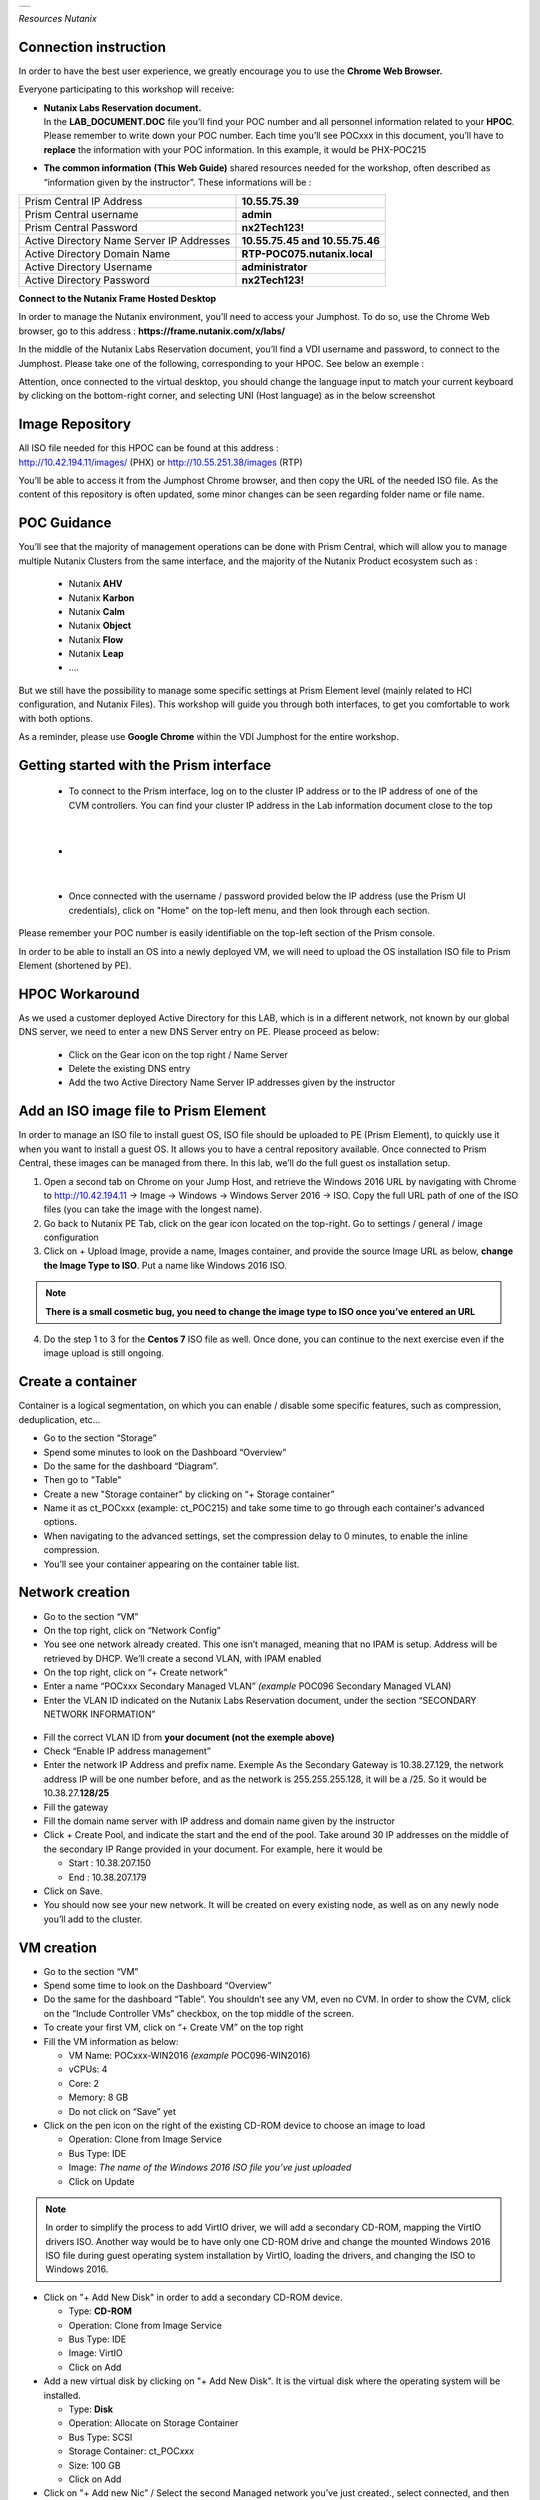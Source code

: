 .. _Nutanix_Workshop_Bootcamp:

.. role::   raw-html(raw)
      :format: html

+-------------------------------------------------------------------------+
|                                                                         |                                                                    
|  |image9|                                                               |
|                                                                         |
+-------------------------------------------------------------------------+

*Resources Nutanix*

Connection instruction
========================================

In order to have the best user experience, we greatly encourage you to use the **Chrome Web Browser.**

Everyone participating to this workshop will receive:

-  | **Nutanix Labs Reservation document.**
   | In the **LAB_DOCUMENT.DOC** file you’ll find your POC number and
     all personnel information related to your **HPOC**. Please remember
     to write down your POC number. Each time you’ll see POCxxx in this
     document, you’ll have to **replace** the information with your POC
     information. In this example, it would be PHX-POC215

-  **The common information** **(This Web Guide)** shared resources
   needed for the workshop, often described as “information given by the
   instructor”. These informations will be :

+-------------------------------------------------+---------------------------------+
| Prism Central IP Address                        | **10.55.75.39**                 |
+-------------------------------------------------+---------------------------------+
| Prism Central username                          | **admin**                       |
+-------------------------------------------------+---------------------------------+
| Prism Central Password                          | **nx2Tech123!**                 |
+-------------------------------------------------+---------------------------------+
| Active Directory Name Server IP Addresses       | **10.55.75.45 and 10.55.75.46** |
+-------------------------------------------------+---------------------------------+
| Active Directory Domain Name                    | **RTP-POC075.nutanix.local**    |
+-------------------------------------------------+---------------------------------+   
| Active Directory Username                       | **administrator**               |
+-------------------------------------------------+---------------------------------+   
| Active Directory Password                       | **nx2Tech123!**                 |
+-------------------------------------------------+---------------------------------+   

**Connect to the Nutanix Frame Hosted Desktop**


In order to manage the Nutanix environment, you’ll need to access your
Jumphost. To do so, use the Chrome Web browser, go to this address :
**https://frame.nutanix.com/x/labs/**

In the middle of the Nutanix Labs Reservation document, you’ll find a
VDI username and password, to connect to the Jumphost. Please take one
of the following, corresponding to your HPOC. See below an exemple :

|image1|

Attention, once connected to the virtual desktop, you should change the
language input to match your current keyboard by clicking on the
bottom-right corner, and selecting UNI (Host language) as in the below
screenshot

|image2|

Image Repository
================

| All ISO file needed for this HPOC can be found at this address :
| http://10.42.194.11/images/ (PHX) or http://10.55.251.38/images (RTP)

..

You’ll be able to access it from the Jumphost Chrome browser, and then
copy the URL of the needed ISO file. As the content of this repository
is often updated, some minor changes can be seen regarding folder name
or file name.

POC Guidance
============

|image3|

You’ll see that the majority of management operations can be done with
Prism Central, which will allow you to manage multiple Nutanix Clusters
from the same interface, and the majority of the Nutanix Product
ecosystem such as :

   -  Nutanix **AHV**
   -  Nutanix **Karbon**
   -  Nutanix **Calm**
   -  Nutanix **Object**
   -  Nutanix **Flow**
   -  Nutanix **Leap**
   -  ….

But we still have the possibility to manage some specific settings at
Prism Element level (mainly related to HCI configuration, and Nutanix
Files). This workshop will guide you through both interfaces, to get you
comfortable to work with both options.

As a reminder, please use **Google Chrome** within the VDI Jumphost for
the entire workshop.

Getting started with the Prism interface
========================================

   -  To connect to the Prism interface, log on to the cluster IP address
      or to the IP address of one of the CVM controllers. You can find your
      cluster IP address in the Lab information document close to the top

|

   -  |image4|

|

   -  Once connected with the username / password provided below the IP
      address (use the Prism UI credentials), click on "Home" on the
      top-left menu, and then look through each section.

Please remember your POC number is easily identifiable on the top-left
section of the Prism console.

In order to be able to install an OS into a newly deployed VM, we will
need to upload the OS installation ISO file to Prism Element (shortened
by PE).

HPOC Workaround
===============

As we used a customer deployed Active Directory for this LAB, which is
in a different network, not known by our global DNS server, we need to
enter a new DNS Server entry on PE. Please proceed as below:

   -  Click on the Gear icon on the top right / Name Server

   -  Delete the existing DNS entry

   -  Add the two Active Directory Name Server IP addresses given by the instructor

Add an ISO image file to Prism Element
======================================

In order to manage an ISO file to install guest OS, ISO file should be
uploaded to PE (Prism Element), to quickly use it when you want to
install a guest OS. It allows you to have a central repository
available. Once connected to Prism Central, these images can be managed
from there. In this lab, we’ll do the full guest os installation setup.

1. Open a second tab on Chrome on your Jump Host, and retrieve the
   Windows 2016 URL by navigating with Chrome to http://10.42.194.11 ->
   Image -> Windows -> Windows Server 2016 -> ISO. Copy the full URL
   path of one of the ISO files (you can take the image with the longest
   name).

2. Go back to Nutanix PE Tab, click on the gear icon located on the
   top-right. Go to settings / general / image configuration

3. Click on + Upload Image, provide a name, Images container, and
   provide the source Image URL as below, **change the Image Type to ISO**. 
   Put a name like Windows 2016 ISO.

..

.. note::
   **There is a small cosmetic bug, you need to change the image type to ISO once you’ve entered an URL**

4. Do the step 1 to 3 for the **Centos 7** ISO file as well. Once done,
   you can continue to the next exercise even if the image upload is
   still ongoing.

Create a container
==================

Container is a logical segmentation, on which you can enable / disable
some specific features, such as compression, deduplication, etc…

-  Go to the section “Storage”

-  Spend some minutes to look on the Dashboard “Overview”

-  Do the same for the dashboard “Diagram”.

-  Then go to "Table"

-  Create a new "Storage container" by clicking on “+ Storage container”

-  Name it as ct_POCxxx (example: ct_POC215) and take some time to go
   through each container's advanced options.

-  When navigating to the advanced settings, set the compression delay
   to 0 minutes, to enable the inline compression.

-  You’ll see your container appearing on the container table list.

Network creation
================

-  Go to the section “VM”

-  On the top right, click on “Network Config”

-  You see one network already created. This one isn’t managed, meaning
   that no IPAM is setup. Address will be retrieved by DHCP. We’ll
   create a second VLAN, with IPAM enabled

-  On the top right, click on “+ Create network”

-  Enter a name “POCxxx Secondary Managed VLAN” *(example* POC096
   Secondary Managed VLAN)

-  Enter the VLAN ID indicated on the Nutanix Labs Reservation document,
   under the section “SECONDARY NETWORK INFORMATION”

..

   |image5|

-  Fill the correct VLAN ID from **your document (not the exemple
   above)**

-  Check “Enable IP address management”

-  Enter the network IP Address and prefix name. Exemple As the
   Secondary Gateway is 10.38.27.129, the network address IP will be one
   number before, and as the network is 255.255.255.128, it will be a
   /25. So it would be 10.38.27.\ **128/25**

-  Fill the gateway

-  Fill the domain name server with IP address and domain name given by
   the instructor

-  Click + Create Pool, and indicate the start and the end of the pool.
   Take around 30 IP addresses on the middle of the secondary IP Range
   provided in your document. For example, here it would be

   -  Start : 10.38.207.150

   -  End : 10.38.207.179

-  Click on Save.

-  You should now see your new network. It will be created on every
   existing node, as well as on any newly node you’ll add to the
   cluster.

VM creation
===========

-  Go to the section “VM”

-  Spend some time to look on the Dashboard “Overview”

-  Do the same for the dashboard “Table”. You shouldn’t see any VM, even
   no CVM. In order to show the CVM, click on the “Include Controller
   VMs” checkbox, on the top middle of the screen.

-  To create your first VM, click on “+ Create VM” on the top right

-  Fill the VM information as below:

   -  VM Name: POCxxx-WIN2016 *(example* POC096-WIN2016)

   -  vCPUs: 4

   -  Core: 2

   -  Memory: 8 GB

   -  Do not click on “Save” yet

-  Click on the pen icon on the right of the existing CD-ROM device to
   choose an image to load

   -  Operation: Clone from Image Service

   -  Bus Type: IDE

   -  Image: *The name of the Windows 2016 ISO file you’ve just
      uploaded*

   -  Click on Update

..

.. note:: 
   In order to simplify the process to add VirtIO driver, we
   will add a secondary CD-ROM, mapping the VirtIO drivers ISO. Another
   way would be to have only one CD-ROM drive and change the mounted
   Windows 2016 ISO file during guest operating system installation by
   VirtIO, loading the drivers, and changing the ISO to Windows 2016.

-  Click on "+ Add New Disk" in order to add a secondary CD-ROM device.

   -  Type: **CD-ROM**

   -  Operation: Clone from Image Service

   -  Bus Type: IDE

   -  Image: VirtIO

   -  Click on Add

-  Add a new virtual disk by clicking on "+ Add New Disk". It is the
   virtual disk where the operating system will be installed.

   -  Type: **Disk**

   -  Operation: Allocate on Storage Container

   -  Bus Type: SCSI

   -  Storage Container: ct_POC\ *xxx*

   -  Size: 100 GB

   -  Click on Add

-  Click on "+ Add new Nic” / Select the second Managed network you’ve
   just created., select connected, and then “Add”. As it’s a managed
   network, an IP Address will be assigned from the IP Pool you’ve
   created.

-  To terminate, click on “Save”. The popup will close, and the VM will
   be created in a couple of seconds.

-  Once the VM is listed in the table, click on it. You will then see
   the action possible on this item, on the bottom of the table. For
   example Power On, Clone, Take snapshot, etc.…

-  In order to install the operating system, follow these steps:

   -  Click on “Power on” to start power the VM. It takes between 5 to
      10 seconds to the status to be updated.

   -  Once available, click on "Launch console" (Should maybe allowed by
      anti-popup tool)

   -  Select your regional settings

   -  Bypass the license key

   -  Select Windows 2016 Standard (Desktop Experience)

   -  Select "custom setup"

   -  Click on load driver / Browse / Select the VirtIO CD-ROM/ Windows
      Server 2016 / AMD 64 / Ok

   -  Select all drivers / Next

   -  Finish the Windows installation and log you in.

   -  Reduce the console, we will come back to it soon.
   
   -  Go to the Windows VM and click Update. Ejects both CDROMs.

-  On the VM Table, click on Manage Guest Tools and check

   -  Enable Nutanix Guest Tools

   -  Mount Nutanix Guest Tools

   -  Self Service Restore (SSR)

   -  Volume Snapshot Service / Application Consistent Snapshots (VSS)

-  Go back to the console of the Windows VM and install the mounted
   Nutanix Guest Tool (named NGT) by going to the mounted CD-ROM / Run
   setup.exe. When NGT ist installed go to the next step.

-  Add the VM to the Active directory, with the instruction given by the
   Instructor.

-  Now that your first VM is created, you can try actions listed below
   on the VM. Be careful to not destroy the initial VM you’ve just
   created, as it will be used several times during the exercises. Try
   the following actions :

   -  Migrate

   -  Update

Nutanix Files 
=============

|image6|

Now that you have deployed a Windows VM, let’s deploy a Nutanix Files
cluster, to provide a high available File Services (SMB and NFS), as
easily manageable as AHV, AOS, etc…

-  Go to the section “Files Server”

-  Click on "+ File Server”

-  Click on the first requirements “Download or Upload File Server
   Software”.

-  Click on Download on the latest version, and wait the “Download to be
   done” and then click on “Continue”

-  [VMware] Add a Data Service IP. So know which IP address to assign,
   take the existing Cluster Virtual IP address, and assign the next
   one. For example, if the Cluster Virtal IP Address is 10.55.79.37,
   you can take the 10.55.79.\ **38** / Save

-  Enter a File server name POCxxx-FS *(example* POC096-FS)

-  Enter the domain name provided by the instructor

-  Enter 1 TiB

-  Regarding the file server configuration, click on “Customize”, you
   can see that we will suggest you the right sizing based on the
   workload”. Click Cancel to keep the default settings, then Next

-  [AHV]

   -  Select the VLAN *POCxxx Secondary Managed VLAN* as Client Network
      / Next

   -  Select the VLAN *POCxxx Secondary Managed VLAN* as Storage Network
      / Next

-  [VMware]

   -  Select the Port Group VM Network as Client Network

   -  Fill the subnet information with the information from Nutanix Labs
      Reservation document, under the section “NETWORK INFORMATION”

   -  Assign 3 free IP addresses from your subnet. For example, if your
      network has a Gateway **10.55.47**.1 / 255.255.255.128 we could
      take the IP from **10.55.47.90 - 10.55.47.92**

   -  Select the Port Group VM Network as Storage Network

   -  Fill the subnet information with the information from Nutanix Labs
      Reservation document, under the section “NETWORK INFORMATION”

   -  Assign 4 free IP addresses from your subnet. For example, if your
      network has a Gateway **10.55.47**.1 / 255.255.255.128 we could
      take the IP from **10.55.47.95 - 10.55.47.98**

-  Check “Use SMB Protocol”

-  Fill the AD username and password provided by the instructor

-  Check “Make this user a Files Server admin”

-  And click create

The File server will be automatically deployed and joined to the Active
Directory. It will take around 12 minutes.

Nutanix Files Analytics
=======================

By the time Nutanix Files is deployed, let’s deploy Nutanix Files
Analytics, to have a clear view about what’s going on your Nutanix Files
clusters…

-  Go to the section “Files Server”

-  On the top right, click “Deploy File Analytics”

-  Click download on the latest version

-  Enter a File Server Analytics Name POCxxx-FS-Analytics *(example*
   POC096-FS-Analytics)

-  Select the VLAN *POCxxx Secondary Managed VLAN* as Client Network

-  Click Deploy

Creating a Nutanix Files Shares
===============================

In order to access you share from the freshly deployed Windows VM, we’ll
create a share folder

-  Go to the section “Files Server”

-  Select your File Server

-  Click “+ Share/Export”

-  Enter the share name “my_first_share”

-  Select SMB

.. note::

   You can see that we support multi-protocol access for a
   given share, which could be done by configuring NFS at the File
   Server level. You’ll then be able to check the “Enable multiprotocol
   access for NFS”. The opposite is true as well.

-  Click next

-  Check “Enable Self Service Restore” to allow your end user to access
   snapshot from the previous version tab / Click next / Create

.. _ahv-nutanix-files-analytics-1:

Nutanix Files Analytics
=======================

Once Nutanix Files Analytics is deployed, you can finish the setup, to
provide the permissions to this new service.

-  Go to the section “Files Server”

-  Select your File Server

-  Click on “Files Analytics” on the middle of the screen. It will open
   a new configuration tab

-  Select the data retention of 1 year

-  Provide the AD Administrator Username / password given by the
   instructor

Your File Server Analytics is now finished. Let’s generate some event on
the File Server

-  Go back to your Windows VM console

-  Log in to the windows VM with the Active Directory Administrator
   (exemple administrator@POC096.nutanix.local)

-  Open the File Explorer, and access our File Server name. Exemple :
   \\\POC096-FS

-  You should see the share. Open it and execute a couple of operation
   as for example :

   -  Create some folder

   -  Copy some file from the Windows VM to the share

   -  Set some permissions

   -  Rename a file

   -  Delete a file

   -  Delete a folder

-  Once you’ve done a couple of operations, go back to the Nutanix Files
   Analytics Tabs, you should see information about the action done, the
   type of file, etc…

-  Go to the Audit Trail section, on the top / Select Users / Search for
   administrator

-  Click on the username listed

-  You should see all operation done for a given time slot

|image7|

Connect your cluster to Prism Central
=====================================

In order to manage every Nutanix cluster from a central interface, you
can connect your cluster to a Nutanix Prism Central already deployed
appliance, or deploy a new one in one click. A freshly newly deployed
Nutanix Prism Central has been deployed by the instructor. Please just
register your cluster with the following task, you’ll later use Prism
Central to see how easy it is to manage different environments,
hypervisor, location, from the same interface :

-  Go to the section “Home”

-  At the top left side, click on “Not registered to Prism Central
   Register or create new”

-  Select “Connect” / Next

-  Enter the Prism Central IP address (information given by the
   instructor)

-  Keep the port empty

-  Enter the username and password, given by the instructor

-  Click “Connect”

Once the status is OK, you’ll then be able to manage this cluster, as
any other cluster, from a central management console.

|image8|

Scale out the cluster → Add a fourth node
=========================================

This action will show you how easy it is to add or remove a node from
the cluster, without any downtime, neither impact on the performance.

-  Go to the section “Home”

-  Note the number of nodes, the total (logical and physical) of free
   capacity, as well as used capacity

-  Click on the gear icon / settings / general / expand cluster.

-  Select one node to add

-  Check the IP address already populated / Next / Expand cluster

.. note::

   If the newly detected node wouldn’t run the same
   hypervisor, Nutanix will use the hypervisor image to image the newly
   added to the same hypervisor version as the one which are already
   part of the cluster.

-  Once the expansion task is done (a couple of minutes), go back to the
   home section, and check the space as done before. You should see more
   space than previously.

Acropolis (AOS) update
======================

This action will show you how easy it is to upgrade the Acropolis
software without downtime, neither impact on the performance.

-  Click on the gear icon / settings / general / Upgrade software.

-  AOS Tab

-  Choose a newly available version / Download

-  Once the binary downloaded (can take some minutes) click on Upgrade /
   Upgrade Now / Continue / Close -> Acropolis will automatically update
   every node, one by one, in background tasks. If you are disconnected
   from the PE web interface, it is normal. Just reconnect to it. It’s
   due when the master Prism service node is moving to another node, due
   to the upgrade.

.. note::

   Hypervisor 1-click-upgrade, Nutanix Files Upgrade, LCM
   upgrade, Karbon Upgrade, etc… are managed the same way, with the same
   simplicity, without any downtime.

Nutanix Cluster Peering
=======================

-  Go to section “Data Protection” / Table / Async DR

-  Click on “+ Remote Site” / Physical cluster

-  Enter the name of the cluster of your lab partner / Disaster Recovery

-  Provide the **IP address of the cluster**

-  **Do Not click on Add site, go under settings**

-  **Map your source network**\ (s) with your distant cluster network(s)

-  **Map your source container**\ (s) with your distant cluster
   container(s)

.. note::

   By mapping the network and container between the 2 sites,
   this is how Nutanix will now decide on which distant container, and
   on which network the VM should be placed if you decide to migrate it
   to the second cluster, as well as in case of DR. Nutanix Leap,
   managed by Prism Central, allow you to be more granular, VM specific
   and managed centrally through policy.

.. note::

   It’s even possible to replicate between VMware and AHV, in
   both directions. This feature is called Cross-Hypervisor DR, and is
   included with all Nutanix versions.

.. note::

   If you’d like to replicate to a public Cloud as Azure or
   AWS, when clicking on “+ Remote Site”, select Cloud instead of
   Physical cluster. Once the cloud credentials are provided, you’ll be
   able to replicate your snapshots externally.

Local snapshot and Async DR replication
=======================================

-  Go to section “Data Protection” / Table / Async DR

-  Click on “+ Protection Domain” / Async DR

-  Provide a name (for example POC\ *xxx*) / Create

-  Select the VM to protect / **Click on “Protect Selected Entities”** /
   Next

-  Click “New Schedule”

-  Check “Repeat every **1** hour(s)”,

-  On the right side, indicate the number of local snapshots to keep

-  Check the destination site / indicate the number of snapshot to keep
   on the destination / create schedule

-  Do it again for a second schedule (for example every day)

-  Click on “close”

.. note::

 For demo purpose and in order to not wait for the next
 schedule, we will do a manual snapshot, and replicate it on the second
 site.

-  Select your newly created protection domain / take snapshot

-  The destination site / save

-  Go through all tabs:

   -  Local snapshots

   -  Remote snapshots

   -  Replications

   -  Entities

   -  Etc.

Execute a check of the infrastructure with NCC Check 
====================================================

-  Go to the section “Health”

-  On the top right, click on “Action”, Run NCC Checks / “All checks” /
   Run

-  As the NCC check is scheduled to run periodically, and we don’t want
   to wait for the test to be finished, we will check the previous NCC
   checks result. To do so, go to the Summary section on the top right.

-  Click on one “Check status” (Failed for example if available)

-  Click on one check (Select the “CVM NTP Time Synchronized” is it is
   failed)

-  Take some minutes to analyze the information page, and the “Causes &
   Resolutions» column. Do the same for several checks.

.. note::

 By clicking on the reference link of the check, it will bring
 you to an up-to-date version of a knowledge base which will help you to
 fix the issue.

Analysis 
========

-  Go to the section “Analysis”

-  Click on “New” / New Metric Chart

   -  Chart Title: Write IOPS (%)

   -  Metric: Write IOPS (%)

   -  Entity type: Storage Pool

   -  Entity: Select the only storage pool listed

   -  Save

-  Click on” New” / New Entity Chart

   -  Chart Title: My Windows VM

   -  Entity type: Virtual Machine

   -  Entity: Select your Windows VM

   -  Metric: Storage Controller IOPS

   -  Save

-  You see your 2 newly created charts in the charts list.

.. note::

   All the entity and metric charts available here are
   available on Prism Central as well). From Prism Central, you’ll be
   able to retrieve all metrics from all clusters, generate / schedule
   reports and send them by email under PDF or CSV format.

Cross cluster migration / [VMware] Cross Hypervisor Migration and DR
====================================================================

As a migration of a VM from one cluster to another is a planned
operation, this one should be executed **from the source cluster,**
which will take care of the operation

-  As the replication has been previously done between the two clusters,
   we can now migrate VM from one source cluster to a destination
   cluster and vice-versa.

-  Go to the section “Data Protection” on the **source site /** Tab
   Table / Async DR

-  Select the Protection Domain you want to migrate to the destination
   cluster

-  Click on “Migrate” / Select the destination cluster

-  The following operations will happen automatically:

   -  VM will be shutdown

   -  Replication will initiate a last delta copy since the latest
      transfer

   -  VM will be registered on the destination cluster

-  In order to move the VM back to the initial cluster, execute the same
   operation, in the opposite direction.

DR simulation
=============

As in a DR situation, the source cluster wouldn't be available, this
operation should be executed **from the destination (surviving)
cluster,** which will take care of the operation

-  As the replication has been previously done between the two clusters,
   we can now bring up VM to a destination cluster in case of an entire
   failure of a cluster.

-  Go to the section “Data Protection” on the **destination site** (as
   the source site is simulated as done) / Table / Async DR

-  Select the Protection Domain you want to promote / Activate

-  The following operations will happen automatically:

   -  VM will be registered based on the latest transfer successfully
      done, as in real DR scenario, the source cluster won’t be
      available.

.. |image0| image:: media/image1.png
   :width: 1.09839in
   :height: 0.73958in
.. |image1| image:: media/image2.png
   :width: 6.70833in
   :height: 1.08333in
.. |image2| image:: media/image3.png
   :width: 3.85417in
   :height: 3.89583in
.. |image3| image:: media/image4.png
   :width: 3.94792in
   :height: 3.24583in
.. |image4| image:: media/image5.png
   :width: 4.5625in
   :height: 2.17708in
.. |image5| image:: media/image6.png
   :width: 4.38542in
   :height: 3.90625in
.. |image6| image:: media/image7.png
   :width: 6.8874in
   :height: 1.82874in
.. |image7| image:: media/image8.png
   :width: 7.5in
   :height: 2.93056in
.. |image8| image:: media/image9.png
   :width: 0.2874in
   :height: 0.2874in
.. |image9| image:: media/Nutanix_color.png
